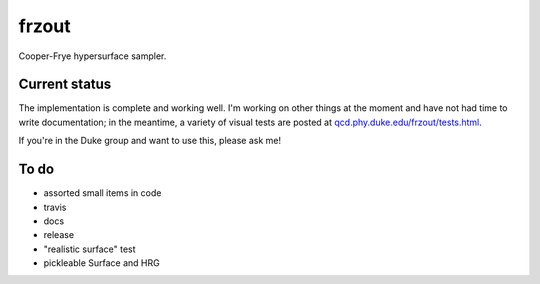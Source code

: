 frzout
======
Cooper-Frye hypersurface sampler.

Current status
--------------
The implementation is complete and working well.
I'm working on other things at the moment and have not had time to write documentation;
in the meantime, a variety of visual tests are posted at `qcd.phy.duke.edu/frzout/tests.html <http://qcd.phy.duke.edu/frzout/tests.html>`_.

If you're in the Duke group and want to use this, please ask me!

To do
-----
- assorted small items in code
- travis
- docs
- release
- "realistic surface" test
- pickleable Surface and HRG

